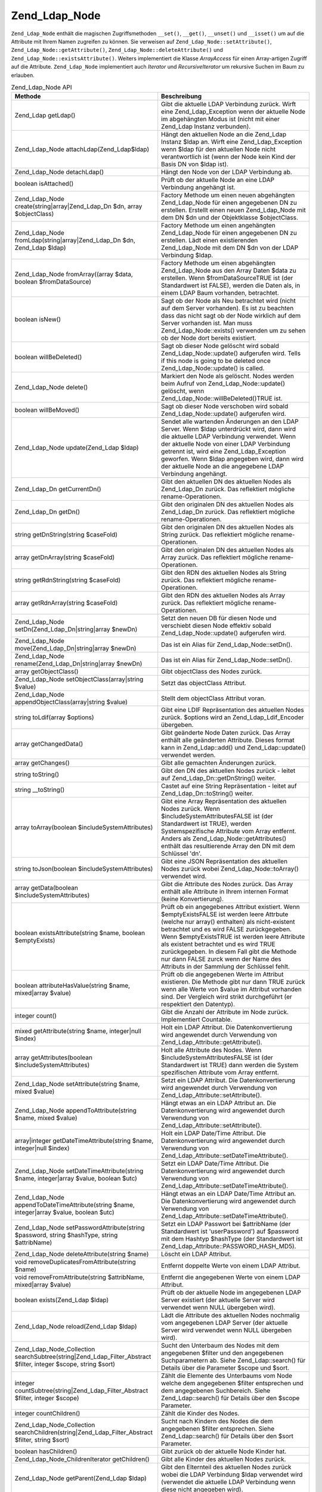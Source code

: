 .. _zend.ldap.api.reference.zend-ldap-node:

Zend_Ldap_Node
==============

``Zend_Ldap_Node`` enthält die magischen Zugriffsmethoden ``__set()``, ``__get()``, ``__unset()`` und
``__isset()`` um auf die Attribute mit Ihrem Namen zugreifen zu können. Sie verweisen auf
``Zend_Ldap_Node::setAttribute()``, ``Zend_Ldap_Node::getAttribute()``, ``Zend_Ldap_Node::deleteAttribute()`` und
``Zend_Ldap_Node::existsAttribute()``. Weiters implementiert die Klasse *ArrayAccess* für einen Array-artigen
Zugriff auf die Attribute. ``Zend_Ldap_Node`` implementiert auch *Iterator* und *RecursiveIterator* um rekursive
Suchen im Baum zu erlauben.

.. _zend.ldap.api.reference.zend-ldap-node.table:

.. table:: Zend_Ldap_Node API

   +---------------------------------------------------------------------------------------------------------------+--------------------------------------------------------------------------------------------------------------------------------------------------------------------------------------------------------------------------------------------------------------------------------------------------------------------------------------------------------------------------------------------------------------------------+
   |Methode                                                                                                        |Beschreibung                                                                                                                                                                                                                                                                                                                                                                                                              |
   +===============================================================================================================+==========================================================================================================================================================================================================================================================================================================================================================================================================================+
   |Zend_Ldap getLdap()                                                                                            |Gibt die aktuelle LDAP Verbindung zurück. Wirft eine Zend_Ldap_Exception wenn der aktuelle Node im abgehängten Modus ist (nicht mit einer Zend_Ldap Instanz verbunden).                                                                                                                                                                                                                                                   |
   +---------------------------------------------------------------------------------------------------------------+--------------------------------------------------------------------------------------------------------------------------------------------------------------------------------------------------------------------------------------------------------------------------------------------------------------------------------------------------------------------------------------------------------------------------+
   |Zend_Ldap_Node attachLdap(Zend_Ldap$ldap)                                                                      |Hängt den aktuellen Node an die Zend_Ldap Instanz $ldap an. Wirft eine Zend_Ldap_Exception wenn $ldap für den aktuellen Node nicht verantwortlich ist (wenn der Node kein Kind der Basis DN von $ldap ist).                                                                                                                                                                                                               |
   +---------------------------------------------------------------------------------------------------------------+--------------------------------------------------------------------------------------------------------------------------------------------------------------------------------------------------------------------------------------------------------------------------------------------------------------------------------------------------------------------------------------------------------------------------+
   |Zend_Ldap_Node detachLdap()                                                                                    |Hängt den Node von der LDAP Verbindung ab.                                                                                                                                                                                                                                                                                                                                                                                |
   +---------------------------------------------------------------------------------------------------------------+--------------------------------------------------------------------------------------------------------------------------------------------------------------------------------------------------------------------------------------------------------------------------------------------------------------------------------------------------------------------------------------------------------------------------+
   |boolean isAttached()                                                                                           |Prüft ob der aktuelle Node an eine LDAP Verbindung angehängt ist.                                                                                                                                                                                                                                                                                                                                                         |
   +---------------------------------------------------------------------------------------------------------------+--------------------------------------------------------------------------------------------------------------------------------------------------------------------------------------------------------------------------------------------------------------------------------------------------------------------------------------------------------------------------------------------------------------------------+
   |Zend_Ldap_Node create(string|array|Zend_Ldap_Dn $dn, array $objectClass)                                       |Factory Methode um einen neuen abgehängten Zend_Ldap_Node für einen angegebenen DN zu erstellen. Erstellt einen neuen Zend_Ldap_Node mit dem DN $dn und der Objektklasse $objectClass.                                                                                                                                                                                                                                    |
   +---------------------------------------------------------------------------------------------------------------+--------------------------------------------------------------------------------------------------------------------------------------------------------------------------------------------------------------------------------------------------------------------------------------------------------------------------------------------------------------------------------------------------------------------------+
   |Zend_Ldap_Node fromLdap(string|array|Zend_Ldap_Dn $dn, Zend_Ldap $ldap)                                        |Factory Methode um einen angehängten Zend_Ldap_Node für einen angegebenen DN zu erstellen. Lädt einen existierenden Zend_Ldap_Node mit dem DN $dn von der LDAP Verbindung $ldap.                                                                                                                                                                                                                                          |
   +---------------------------------------------------------------------------------------------------------------+--------------------------------------------------------------------------------------------------------------------------------------------------------------------------------------------------------------------------------------------------------------------------------------------------------------------------------------------------------------------------------------------------------------------------+
   |Zend_Ldap_Node fromArray((array $data, boolean $fromDataSource)                                                |Factory Methode um einen abgehängten Zend_Ldap_Node aus den Array Daten $data zu erstellen. Wenn $fromDataSourceTRUE ist (der Standardwert ist FALSE), werden die Daten als, in einem LDAP Baum vorhanden, betrachtet.                                                                                                                                                                                                    |
   +---------------------------------------------------------------------------------------------------------------+--------------------------------------------------------------------------------------------------------------------------------------------------------------------------------------------------------------------------------------------------------------------------------------------------------------------------------------------------------------------------------------------------------------------------+
   |boolean isNew()                                                                                                |Sagt ob der Node als Neu betrachtet wird (nicht auf dem Server vorhanden). Es ist zu beachten dass das nicht sagt ob der Node wirklich auf dem Server vorhanden ist. Man muss Zend_Ldap_Node::exists() verwenden um zu sehen ob der Node dort bereits existiert.                                                                                                                                                          |
   +---------------------------------------------------------------------------------------------------------------+--------------------------------------------------------------------------------------------------------------------------------------------------------------------------------------------------------------------------------------------------------------------------------------------------------------------------------------------------------------------------------------------------------------------------+
   |boolean willBeDeleted()                                                                                        |Sagt ob dieser Node gelöscht wird sobald Zend_Ldap_Node::update() aufgerufen wird. Tells if this node is going to be deleted once Zend_Ldap_Node::update() is called.                                                                                                                                                                                                                                                     |
   +---------------------------------------------------------------------------------------------------------------+--------------------------------------------------------------------------------------------------------------------------------------------------------------------------------------------------------------------------------------------------------------------------------------------------------------------------------------------------------------------------------------------------------------------------+
   |Zend_Ldap_Node delete()                                                                                        |Markiert den Node als gelöscht. Nodes werden beim Aufruf von Zend_Ldap_Node::update() gelöscht, wenn Zend_Ldap_Node::willBeDeleted()TRUE ist.                                                                                                                                                                                                                                                                             |
   +---------------------------------------------------------------------------------------------------------------+--------------------------------------------------------------------------------------------------------------------------------------------------------------------------------------------------------------------------------------------------------------------------------------------------------------------------------------------------------------------------------------------------------------------------+
   |boolean willBeMoved()                                                                                          |Sagt ob dieser Node verschoben wird sobald Zend_Ldap_Node::update() aufgerufen wird.                                                                                                                                                                                                                                                                                                                                      |
   +---------------------------------------------------------------------------------------------------------------+--------------------------------------------------------------------------------------------------------------------------------------------------------------------------------------------------------------------------------------------------------------------------------------------------------------------------------------------------------------------------------------------------------------------------+
   |Zend_Ldap_Node update(Zend_Ldap $ldap)                                                                         |Sendet alle wartenden Änderungen an den LDAP Server. Wenn $ldap unterdrückt wird, dann wird die aktuelle LDAP Verbindung verwendet. Wenn der aktuelle Node von einer LDAP Verbindung getrennt ist, wird eine Zend_Ldap_Exception geworfen. Wenn $ldap angegeben wird, dann wird der aktuelle Node an die angegebene LDAP Verbindung angehängt.                                                                            |
   +---------------------------------------------------------------------------------------------------------------+--------------------------------------------------------------------------------------------------------------------------------------------------------------------------------------------------------------------------------------------------------------------------------------------------------------------------------------------------------------------------------------------------------------------------+
   |Zend_Ldap_Dn getCurrentDn()                                                                                    |Gibt den aktuellen DN des aktuellen Nodes als Zend_Ldap_Dn zurück. Das reflektiert mögliche rename-Operationen.                                                                                                                                                                                                                                                                                                           |
   +---------------------------------------------------------------------------------------------------------------+--------------------------------------------------------------------------------------------------------------------------------------------------------------------------------------------------------------------------------------------------------------------------------------------------------------------------------------------------------------------------------------------------------------------------+
   |Zend_Ldap_Dn getDn()                                                                                           |Gibt den originalen DN des aktuellen Nodes als Zend_Ldap_Dn zurück. Das reflektiert mögliche rename-Operationen.                                                                                                                                                                                                                                                                                                          |
   +---------------------------------------------------------------------------------------------------------------+--------------------------------------------------------------------------------------------------------------------------------------------------------------------------------------------------------------------------------------------------------------------------------------------------------------------------------------------------------------------------------------------------------------------------+
   |string getDnString(string $caseFold)                                                                           |Gibt den originalen DN des aktuellen Nodes als String zurück. Das reflektiert mögliche rename-Operationen.                                                                                                                                                                                                                                                                                                                |
   +---------------------------------------------------------------------------------------------------------------+--------------------------------------------------------------------------------------------------------------------------------------------------------------------------------------------------------------------------------------------------------------------------------------------------------------------------------------------------------------------------------------------------------------------------+
   |array getDnArray(string $caseFold)                                                                             |Gibt den originalen DN des aktuellen Nodes als Array zurück. Das reflektiert mögliche rename-Operationen.                                                                                                                                                                                                                                                                                                                 |
   +---------------------------------------------------------------------------------------------------------------+--------------------------------------------------------------------------------------------------------------------------------------------------------------------------------------------------------------------------------------------------------------------------------------------------------------------------------------------------------------------------------------------------------------------------+
   |string getRdnString(string $caseFold)                                                                          |Gibt den RDN des aktuellen Nodes als String zurück. Das reflektiert mögliche rename-Operationen.                                                                                                                                                                                                                                                                                                                          |
   +---------------------------------------------------------------------------------------------------------------+--------------------------------------------------------------------------------------------------------------------------------------------------------------------------------------------------------------------------------------------------------------------------------------------------------------------------------------------------------------------------------------------------------------------------+
   |array getRdnArray(string $caseFold)                                                                            |Gibt den RDN des aktuellen Nodes als Array zurück. Das reflektiert mögliche rename-Operationen.                                                                                                                                                                                                                                                                                                                           |
   +---------------------------------------------------------------------------------------------------------------+--------------------------------------------------------------------------------------------------------------------------------------------------------------------------------------------------------------------------------------------------------------------------------------------------------------------------------------------------------------------------------------------------------------------------+
   |Zend_Ldap_Node setDn(Zend_Ldap_Dn|string|array $newDn)                                                         |Setzt den neuen DB für diesen Node und verschiebt diesen Node effektiv sobald Zend_Ldap_Node::update() aufgerufen wird.                                                                                                                                                                                                                                                                                                   |
   +---------------------------------------------------------------------------------------------------------------+--------------------------------------------------------------------------------------------------------------------------------------------------------------------------------------------------------------------------------------------------------------------------------------------------------------------------------------------------------------------------------------------------------------------------+
   |Zend_Ldap_Node move(Zend_Ldap_Dn|string|array $newDn)                                                          |Das ist ein Alias für Zend_Ldap_Node::setDn().                                                                                                                                                                                                                                                                                                                                                                            |
   +---------------------------------------------------------------------------------------------------------------+--------------------------------------------------------------------------------------------------------------------------------------------------------------------------------------------------------------------------------------------------------------------------------------------------------------------------------------------------------------------------------------------------------------------------+
   |Zend_Ldap_Node rename(Zend_Ldap_Dn|string|array $newDn)                                                        |Das ist ein Alias für Zend_Ldap_Node::setDn().                                                                                                                                                                                                                                                                                                                                                                            |
   +---------------------------------------------------------------------------------------------------------------+--------------------------------------------------------------------------------------------------------------------------------------------------------------------------------------------------------------------------------------------------------------------------------------------------------------------------------------------------------------------------------------------------------------------------+
   |array getObjectClass()                                                                                         |Gibt objectClass des Nodes zurück.                                                                                                                                                                                                                                                                                                                                                                                        |
   +---------------------------------------------------------------------------------------------------------------+--------------------------------------------------------------------------------------------------------------------------------------------------------------------------------------------------------------------------------------------------------------------------------------------------------------------------------------------------------------------------------------------------------------------------+
   |Zend_Ldap_Node setObjectClass(array|string $value)                                                             |Setzt das objectClass Attribut.                                                                                                                                                                                                                                                                                                                                                                                           |
   +---------------------------------------------------------------------------------------------------------------+--------------------------------------------------------------------------------------------------------------------------------------------------------------------------------------------------------------------------------------------------------------------------------------------------------------------------------------------------------------------------------------------------------------------------+
   |Zend_Ldap_Node appendObjectClass(array|string $value)                                                          |Stellt dem objectClass Attribut voran.                                                                                                                                                                                                                                                                                                                                                                                    |
   +---------------------------------------------------------------------------------------------------------------+--------------------------------------------------------------------------------------------------------------------------------------------------------------------------------------------------------------------------------------------------------------------------------------------------------------------------------------------------------------------------------------------------------------------------+
   |string toLdif(array $options)                                                                                  |Gibt eine LDIF Repräsentation des aktuellen Nodes zurück. $options wird an Zend_Ldap_Ldif_Encoder übergeben.                                                                                                                                                                                                                                                                                                              |
   +---------------------------------------------------------------------------------------------------------------+--------------------------------------------------------------------------------------------------------------------------------------------------------------------------------------------------------------------------------------------------------------------------------------------------------------------------------------------------------------------------------------------------------------------------+
   |array getChangedData()                                                                                         |Gibt geänderte Node Daten zurück. Das Array enthält alle geänderten Attribute. Dieses format kann in Zend_Ldap::add() und Zend_Ldap::update() verwendet werden.                                                                                                                                                                                                                                                           |
   +---------------------------------------------------------------------------------------------------------------+--------------------------------------------------------------------------------------------------------------------------------------------------------------------------------------------------------------------------------------------------------------------------------------------------------------------------------------------------------------------------------------------------------------------------+
   |array getChanges()                                                                                             |Gibt alle gemachten Änderungen zurück.                                                                                                                                                                                                                                                                                                                                                                                    |
   +---------------------------------------------------------------------------------------------------------------+--------------------------------------------------------------------------------------------------------------------------------------------------------------------------------------------------------------------------------------------------------------------------------------------------------------------------------------------------------------------------------------------------------------------------+
   |string toString()                                                                                              |Gibt den DN des aktuellen Nodes zurück - leitet auf Zend_Ldap_Dn::getDnString() weiter.                                                                                                                                                                                                                                                                                                                                   |
   +---------------------------------------------------------------------------------------------------------------+--------------------------------------------------------------------------------------------------------------------------------------------------------------------------------------------------------------------------------------------------------------------------------------------------------------------------------------------------------------------------------------------------------------------------+
   |string \__toString()                                                                                           |Castet auf eine String Repräsentation - leitet auf Zend_Ldap_Dn::toString() weiter.                                                                                                                                                                                                                                                                                                                                       |
   +---------------------------------------------------------------------------------------------------------------+--------------------------------------------------------------------------------------------------------------------------------------------------------------------------------------------------------------------------------------------------------------------------------------------------------------------------------------------------------------------------------------------------------------------------+
   |array toArray(boolean $includeSystemAttributes)                                                                |Gibt eine Array Repräsentation des aktuellen Nodes zurück. Wenn $includeSystemAttributesFALSE ist (der Standardwert ist TRUE), werden Systemspezifische Attribute vom Array entfernt. Anders als Zend_Ldap_Node::getAttributes() enthält das resultierende Array den DN mit dem Schlüssel 'dn'.                                                                                                                           |
   +---------------------------------------------------------------------------------------------------------------+--------------------------------------------------------------------------------------------------------------------------------------------------------------------------------------------------------------------------------------------------------------------------------------------------------------------------------------------------------------------------------------------------------------------------+
   |string toJson(boolean $includeSystemAttributes)                                                                |Gibt eine JSON Repräsentation des aktuellen Nodes zurück wobei Zend_Ldap_Node::toArray() verwendet wird.                                                                                                                                                                                                                                                                                                                  |
   +---------------------------------------------------------------------------------------------------------------+--------------------------------------------------------------------------------------------------------------------------------------------------------------------------------------------------------------------------------------------------------------------------------------------------------------------------------------------------------------------------------------------------------------------------+
   |array getData(boolean $includeSystemAttributes)                                                                |Gibt die Attribute des Nodes zurück. Das Array enthält alle Attribute in Ihrem internen Format (keine Konvertierung).                                                                                                                                                                                                                                                                                                     |
   +---------------------------------------------------------------------------------------------------------------+--------------------------------------------------------------------------------------------------------------------------------------------------------------------------------------------------------------------------------------------------------------------------------------------------------------------------------------------------------------------------------------------------------------------------+
   |boolean existsAttribute(string $name, boolean $emptyExists)                                                    |Prüft ob ein angegebenes Attribut existiert. Wenn $emptyExistsFALSE ist werden leere Attrbute (welche nur array() enthalten) als nicht-existent betrachtet und es wird FALSE zurückgegeben. Wenn $emptyExistsTRUE ist werden leere Attribute als existent betrachtet und es wird TRUE zurückgegeben. In diesem Fall gibt die Methode nur dann FALSE zurck wenn der Name des Attributs in der Sammlung der Schlüssel fehlt.|
   +---------------------------------------------------------------------------------------------------------------+--------------------------------------------------------------------------------------------------------------------------------------------------------------------------------------------------------------------------------------------------------------------------------------------------------------------------------------------------------------------------------------------------------------------------+
   |boolean attributeHasValue(string $name, mixed|array $value)                                                    |Prüft ob die angegebenen Werte im Attribut existieren. Die Methode gibt nur dann TRUE zurück wenn alle Werte von $value im Attribut vorhanden sind. Der Vergleich wird strikt durchgeführt (er respektiert den Datentyp).                                                                                                                                                                                                 |
   +---------------------------------------------------------------------------------------------------------------+--------------------------------------------------------------------------------------------------------------------------------------------------------------------------------------------------------------------------------------------------------------------------------------------------------------------------------------------------------------------------------------------------------------------------+
   |integer count()                                                                                                |Gibt die Anzahl der Attribute im Node zurück. Implementiert Countable.                                                                                                                                                                                                                                                                                                                                                    |
   +---------------------------------------------------------------------------------------------------------------+--------------------------------------------------------------------------------------------------------------------------------------------------------------------------------------------------------------------------------------------------------------------------------------------------------------------------------------------------------------------------------------------------------------------------+
   |mixed getAttribute(string $name, integer|null $index)                                                          |Holt ein LDAP Attribut. Die Datenkonvertierung wird angewendet durch Verwendung von Zend_Ldap_Attribute::getAttribute().                                                                                                                                                                                                                                                                                                  |
   +---------------------------------------------------------------------------------------------------------------+--------------------------------------------------------------------------------------------------------------------------------------------------------------------------------------------------------------------------------------------------------------------------------------------------------------------------------------------------------------------------------------------------------------------------+
   |array getAttributes(boolean $includeSystemAttributes)                                                          |Holt alle Attribute des Nodes. Wenn $includeSystemAttributesFALSE ist (der Standardwert ist TRUE) dann werden die System spezifischen Attribute vom Array entfernt.                                                                                                                                                                                                                                                       |
   +---------------------------------------------------------------------------------------------------------------+--------------------------------------------------------------------------------------------------------------------------------------------------------------------------------------------------------------------------------------------------------------------------------------------------------------------------------------------------------------------------------------------------------------------------+
   |Zend_Ldap_Node setAttribute(string $name, mixed $value)                                                        |Setzt ein LDAP Attribut. Die Datenkonvertierung wird angewendet durch Verwendung von Zend_Ldap_Attribute::setAttribute().                                                                                                                                                                                                                                                                                                 |
   +---------------------------------------------------------------------------------------------------------------+--------------------------------------------------------------------------------------------------------------------------------------------------------------------------------------------------------------------------------------------------------------------------------------------------------------------------------------------------------------------------------------------------------------------------+
   |Zend_Ldap_Node appendToAttribute(string $name, mixed $value)                                                   |Hängt etwas an ein LDAP Attribut an. Die Datenkonvertierung wird angewendet durch Verwendung von Zend_Ldap_Attribute::setAttribute().                                                                                                                                                                                                                                                                                     |
   +---------------------------------------------------------------------------------------------------------------+--------------------------------------------------------------------------------------------------------------------------------------------------------------------------------------------------------------------------------------------------------------------------------------------------------------------------------------------------------------------------------------------------------------------------+
   |array|integer getDateTimeAttribute(string $name, integer|null $index)                                          |Holt ein LDAP Date/Time Attribut. Die Datenkonvertierung wird angewendet durch Verwendung von Zend_Ldap_Attribute::setDateTimeAttribute().                                                                                                                                                                                                                                                                                |
   +---------------------------------------------------------------------------------------------------------------+--------------------------------------------------------------------------------------------------------------------------------------------------------------------------------------------------------------------------------------------------------------------------------------------------------------------------------------------------------------------------------------------------------------------------+
   |Zend_Ldap_Node setDateTimeAttribute(string $name, integer|array $value, boolean $utc)                          |Setzt ein LDAP Date/Time Attribut. Die Datenkonvertierung wird angewendet durch Verwendung von Zend_Ldap_Attribute::setDateTimeAttribute().                                                                                                                                                                                                                                                                               |
   +---------------------------------------------------------------------------------------------------------------+--------------------------------------------------------------------------------------------------------------------------------------------------------------------------------------------------------------------------------------------------------------------------------------------------------------------------------------------------------------------------------------------------------------------------+
   |Zend_Ldap_Node appendToDateTimeAttribute(string $name, integer|array $value, boolean $utc)                     |Hängt etwas an ein LDAP Date/Time Attribut an. Die Datenkonvertierung wird angewendet durch Verwendung von Zend_Ldap_Attribute::setDateTimeAttribute().                                                                                                                                                                                                                                                                   |
   +---------------------------------------------------------------------------------------------------------------+--------------------------------------------------------------------------------------------------------------------------------------------------------------------------------------------------------------------------------------------------------------------------------------------------------------------------------------------------------------------------------------------------------------------------+
   |Zend_Ldap_Node setPasswordAttribute(string $password, string $hashType, string $attribName)                    |Setzt ein LDAP Passwort bei $attribName (der Standardwert ist 'userPassword') auf $password mit dem Hashtyp $hashType (der Standardwert ist Zend_Ldap_Attribute::PASSWORD_HASH_MD5).                                                                                                                                                                                                                                      |
   +---------------------------------------------------------------------------------------------------------------+--------------------------------------------------------------------------------------------------------------------------------------------------------------------------------------------------------------------------------------------------------------------------------------------------------------------------------------------------------------------------------------------------------------------------+
   |Zend_Ldap_Node deleteAttribute(string $name)                                                                   |Löscht ein LDAP Attribut.                                                                                                                                                                                                                                                                                                                                                                                                 |
   +---------------------------------------------------------------------------------------------------------------+--------------------------------------------------------------------------------------------------------------------------------------------------------------------------------------------------------------------------------------------------------------------------------------------------------------------------------------------------------------------------------------------------------------------------+
   |void removeDuplicatesFromAttribute(string $name)                                                               |Entfernt doppelte Werte von einem LDAP Attribut.                                                                                                                                                                                                                                                                                                                                                                          |
   +---------------------------------------------------------------------------------------------------------------+--------------------------------------------------------------------------------------------------------------------------------------------------------------------------------------------------------------------------------------------------------------------------------------------------------------------------------------------------------------------------------------------------------------------------+
   |void removeFromAttribute(string $attribName, mixed|array $value)                                               |Entfernt die angegebenen Werte von einem LDAP Attribut.                                                                                                                                                                                                                                                                                                                                                                   |
   +---------------------------------------------------------------------------------------------------------------+--------------------------------------------------------------------------------------------------------------------------------------------------------------------------------------------------------------------------------------------------------------------------------------------------------------------------------------------------------------------------------------------------------------------------+
   |boolean exists(Zend_Ldap $ldap)                                                                                |Prüft ob der aktuelle Node im angegebenen LDAP Server existiert (der aktuelle Server wird verwendet wenn NULL übergeben wird).                                                                                                                                                                                                                                                                                            |
   +---------------------------------------------------------------------------------------------------------------+--------------------------------------------------------------------------------------------------------------------------------------------------------------------------------------------------------------------------------------------------------------------------------------------------------------------------------------------------------------------------------------------------------------------------+
   |Zend_Ldap_Node reload(Zend_Ldap $ldap)                                                                         |Lädt die Attribute des aktuellen Nodes nochmalig vom angegebenen LDAP Server (der aktuelle Server wird verwendet wenn NULL übergeben wird).                                                                                                                                                                                                                                                                               |
   +---------------------------------------------------------------------------------------------------------------+--------------------------------------------------------------------------------------------------------------------------------------------------------------------------------------------------------------------------------------------------------------------------------------------------------------------------------------------------------------------------------------------------------------------------+
   |Zend_Ldap_Node_Collection searchSubtree(string|Zend_Ldap_Filter_Abstract $filter, integer $scope, string $sort)|Sucht den Unterbaum des Nodes mit dem angegebenen $filter und den angegebenen Suchparametern ab. Siehe Zend_Ldap::search() für Details über die Parameter $scope und $sort.                                                                                                                                                                                                                                               |
   +---------------------------------------------------------------------------------------------------------------+--------------------------------------------------------------------------------------------------------------------------------------------------------------------------------------------------------------------------------------------------------------------------------------------------------------------------------------------------------------------------------------------------------------------------+
   |integer countSubtree(string|Zend_Ldap_Filter_Abstract $filter, integer $scope)                                 |Zählt die Elemente des Unterbaums vom Node welche dem angegebenen $filter entsprechen und dem angegebenen Suchbereich. Siehe Zend_Ldap::search() für Details über den $scope Parameter.                                                                                                                                                                                                                                   |
   +---------------------------------------------------------------------------------------------------------------+--------------------------------------------------------------------------------------------------------------------------------------------------------------------------------------------------------------------------------------------------------------------------------------------------------------------------------------------------------------------------------------------------------------------------+
   |integer countChildren()                                                                                        |Zählt die Kinder des Nodes.                                                                                                                                                                                                                                                                                                                                                                                               |
   +---------------------------------------------------------------------------------------------------------------+--------------------------------------------------------------------------------------------------------------------------------------------------------------------------------------------------------------------------------------------------------------------------------------------------------------------------------------------------------------------------------------------------------------------------+
   |Zend_Ldap_Node_Collection searchChildren(string|Zend_Ldap_Filter_Abstract $filter, string $sort)               |Sucht nach Kindern des Nodes die dem angegebenen $filter entsprechen. Siehe Zend_Ldap::search() für Details über den $sort Parameter.                                                                                                                                                                                                                                                                                     |
   +---------------------------------------------------------------------------------------------------------------+--------------------------------------------------------------------------------------------------------------------------------------------------------------------------------------------------------------------------------------------------------------------------------------------------------------------------------------------------------------------------------------------------------------------------+
   |boolean hasChildren()                                                                                          |Gibt zurück ob der aktuelle Node Kinder hat.                                                                                                                                                                                                                                                                                                                                                                              |
   +---------------------------------------------------------------------------------------------------------------+--------------------------------------------------------------------------------------------------------------------------------------------------------------------------------------------------------------------------------------------------------------------------------------------------------------------------------------------------------------------------------------------------------------------------+
   |Zend_Ldap_Node_ChildrenIterator getChildren()                                                                  |Gibt alle Kinder des aktuellen Nodes zurück.                                                                                                                                                                                                                                                                                                                                                                              |
   +---------------------------------------------------------------------------------------------------------------+--------------------------------------------------------------------------------------------------------------------------------------------------------------------------------------------------------------------------------------------------------------------------------------------------------------------------------------------------------------------------------------------------------------------------+
   |Zend_Ldap_Node getParent(Zend_Ldap $ldap)                                                                      |Gibt den Elternteil des aktuellen Nodes zurück wobei die LDAP Verbindung $ldap verwendet wird (verwendet die aktuelle LDAP Verbindung wenn diese nicht angegeben wird).                                                                                                                                                                                                                                                   |
   +---------------------------------------------------------------------------------------------------------------+--------------------------------------------------------------------------------------------------------------------------------------------------------------------------------------------------------------------------------------------------------------------------------------------------------------------------------------------------------------------------------------------------------------------------+


